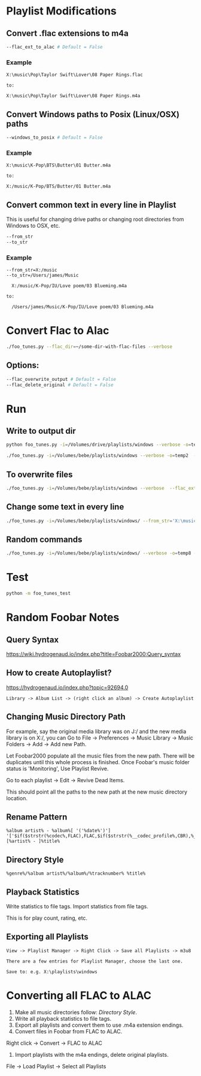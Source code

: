 
* Playlist Modifications

** Convert .flac extensions to m4a
#+begin_src sh :tangle yes
  --flac_ext_to_alac # Default = False
#+end_src

*** Example
# In some playlist.m3u...
#+begin_src text :tangle yes
  X:\music\Pop\Taylor Swift\Lover\08 Paper Rings.flac

  to:

  X:\music\Pop\Taylor Swift\Lover\08 Paper Rings.m4a
#+end_src

** Convert Windows paths to Posix (Linux/OSX) paths
#+begin_src sh :tangle yes
  --windows_to_posix # Default = False
#+end_src

*** Example
#+begin_src text :tangle yes
  X:\music\K-Pop\BTS\Butter\01 Butter.m4a

  to:

  X:/music/K-Pop/BTS/Butter/01 Butter.m4a
#+end_src

** Convert common text in every line in Playlist
This is useful for changing drive paths or changing root directories from
Windows to OSX, etc.

#+begin_src sh :tangle yes
  --from_str
  --to_str
#+end_src
*** Example

#+begin_src text :tangle yes
  --from_str=X:/music
  --to_str=/Users/james/Music

    X:/music/K-Pop/IU/Love poem/03 Blueming.m4a

  to:

    /Users/james/Music/K-Pop/IU/Love poem/03 Blueming.m4a
#+end_src


* Convert Flac to Alac
#+begin_src sh :tangle yes
./foo_tunes.py --flac_dir=~/some-dir-with-flac-files --verbose
#+end_src
** Options:
#+begin_src sh :tangle yes
--flac_overwrite_output # Default = False
--flac_delete_original # Default = False
#+end_src
* Run
** Write to output dir
#+begin_src sh :tangle yes
  python foo_tunes.py -i=/Volumes/drive/playlists/windows --verbose -o=temp  --flac_ext_to_alac
#+end_src

#+begin_src sh :tangle yes
  ./foo_tunes.py -i=/Volumes/bebe/playlists/windows --verbose -o=temp2  --flac_ext_to_alac
#+end_src

** To overwrite files
#+begin_src sh :tangle yes
  ./foo_tunes.py -i=/Volumes/bebe/playlists/windows --verbose  --flac_ext_to_alac
#+end_src

** Change some text in every line
#+begin_src sh :tangle yes
  ./foo_tunes.py -i=/Volumes/bebe/playlists/windows/ --from_str='X:\music' --to_str='Y:\music'
#+end_src

** Random commands
#+begin_src sh :tangle yes
  ./foo_tunes.py -i=/Volumes/bebe/playlists/windows/ --verbose -o=temp8 --from_str='X:/music' --to_str='/Users/james/Music' --windows_to_posix --flac_ext_to_alac
#+end_src
* Test
#+begin_src sh :tangle yes
  python -m foo_tunes_test
#+end_src

* Random Foobar Notes
** Query Syntax
https://wiki.hydrogenaud.io/index.php?title=Foobar2000:Query_syntax
** How to create Autoplaylist?
https://hydrogenaud.io/index.php?topic=92694.0

#+begin_src text :tangle yes
  Library -> Album List -> (right click an album) -> Create Autoplaylist
#+end_src
** Changing Music Directory Path
For example, say the original media library was on J:/ and the new media library
is on X:/, you can Go to File -> Preferences -> Music Library -> Music Folders
-> Add -> Add new Path.

Let Foobar2000 populate all the music files from the new path. There will be
duplicates until this whole process is finished. Once Foobar's music folder
status is 'Monitoring', Use Playlist Revive.

Go to each playlist -> Edit -> Revive Dead Items.

This should point all the paths to the new path at the new music directory
location.
** Rename Pattern
#+begin_src text :tangle yes
  %album artist% - %album%[ '('%date%')'] '['$if($strstr(%codec%,FLAC),FLAC,$if($strstr(%__codec_profile%,CBR),%__bitrate%,V0))']'/%tracknumber%. [%artist% - ]%title%
#+end_src
** Directory Style
#+begin_src text :tangle yes
  %genre%/%album artist%/%album%/%tracknumber% %title%
#+end_src

** Playback Statistics
Write statistics to file tags.
Import statistics from file tags.

This is for play count, rating, etc.

** Exporting all Playlists
#+begin_src text :tangle yes
  View -> Playlist Manager -> Right Click -> Save all Playlists -> m3u8

  There are a few entries for Playlist Manager, choose the last one.

  Save to: e.g. X:\playlists\windows
#+end_src
* Converting all FLAC to ALAC

1. Make all music directories follow: [[*Directory Style][Directory Style]].
2. Write all playback statistics to file tags.
3. Export all playlists and convert them to use .m4a extension endings.
4. Convert files in Foobar from FLAC to ALAC.
Right click -> Convert -> FLAC to ALAC
5. Import playlists with the m4a endings, delete original playlists.
File -> Load Playlist -> Select all Playlists
